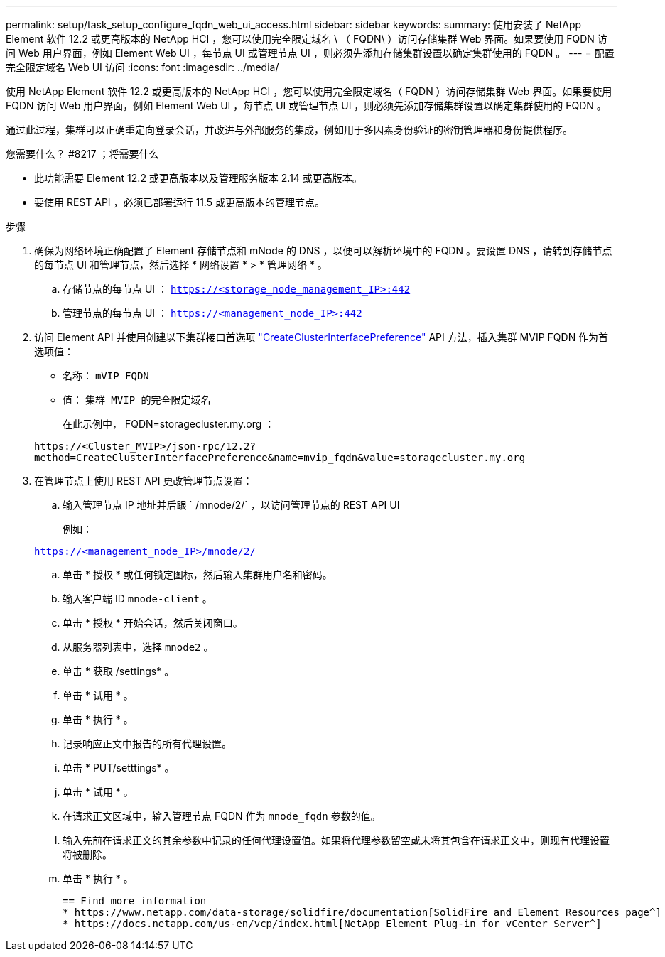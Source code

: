 ---
permalink: setup/task_setup_configure_fqdn_web_ui_access.html 
sidebar: sidebar 
keywords:  
summary: 使用安装了 NetApp Element 软件 12.2 或更高版本的 NetApp HCI ，您可以使用完全限定域名 \ （ FQDN\ ）访问存储集群 Web 界面。如果要使用 FQDN 访问 Web 用户界面，例如 Element Web UI ，每节点 UI 或管理节点 UI ，则必须先添加存储集群设置以确定集群使用的 FQDN 。 
---
= 配置完全限定域名 Web UI 访问
:icons: font
:imagesdir: ../media/


[role="lead"]
使用 NetApp Element 软件 12.2 或更高版本的 NetApp HCI ，您可以使用完全限定域名（ FQDN ）访问存储集群 Web 界面。如果要使用 FQDN 访问 Web 用户界面，例如 Element Web UI ，每节点 UI 或管理节点 UI ，则必须先添加存储集群设置以确定集群使用的 FQDN 。

通过此过程，集群可以正确重定向登录会话，并改进与外部服务的集成，例如用于多因素身份验证的密钥管理器和身份提供程序。

.您需要什么？ #8217 ；将需要什么
* 此功能需要 Element 12.2 或更高版本以及管理服务版本 2.14 或更高版本。
* 要使用 REST API ，必须已部署运行 11.5 或更高版本的管理节点。


.步骤
. 确保为网络环境正确配置了 Element 存储节点和 mNode 的 DNS ，以便可以解析环境中的 FQDN 。要设置 DNS ，请转到存储节点的每节点 UI 和管理节点，然后选择 * 网络设置 * > * 管理网络 * 。
+
.. 存储节点的每节点 UI ： `https://<storage_node_management_IP>:442`
.. 管理节点的每节点 UI ： `https://<management_node_IP>:442`


. 访问 Element API 并使用创建以下集群接口首选项 link:../api/reference_element_api_createclusterinterfacepreference.html["CreateClusterInterfacePreference"] API 方法，插入集群 MVIP FQDN 作为首选项值：
+
** 名称： `mVIP_FQDN`
** 值： `集群 MVIP 的完全限定域名`
+
在此示例中， FQDN=storagecluster.my.org ：

+
[listing]
----
https://<Cluster_MVIP>/json-rpc/12.2?
method=CreateClusterInterfacePreference&name=mvip_fqdn&value=storagecluster.my.org
----


. 在管理节点上使用 REST API 更改管理节点设置：
+
.. 输入管理节点 IP 地址并后跟 ` /mnode/2/` ，以访问管理节点的 REST API UI
+
例如：

+
`https://<management_node_IP>/mnode/2/`

.. 单击 * 授权 * 或任何锁定图标，然后输入集群用户名和密码。
.. 输入客户端 ID `mnode-client` 。
.. 单击 * 授权 * 开始会话，然后关闭窗口。
.. 从服务器列表中，选择 `mnode2` 。
.. 单击 * 获取 /settings* 。
.. 单击 * 试用 * 。
.. 单击 * 执行 * 。
.. 记录响应正文中报告的所有代理设置。
.. 单击 * PUT/setttings* 。
.. 单击 * 试用 * 。
.. 在请求正文区域中，输入管理节点 FQDN 作为 `mnode_fqdn` 参数的值。
.. 输入先前在请求正文的其余参数中记录的任何代理设置值。如果将代理参数留空或未将其包含在请求正文中，则现有代理设置将被删除。
.. 单击 * 执行 * 。
+
....
== Find more information
* https://www.netapp.com/data-storage/solidfire/documentation[SolidFire and Element Resources page^]
* https://docs.netapp.com/us-en/vcp/index.html[NetApp Element Plug-in for vCenter Server^]
....



